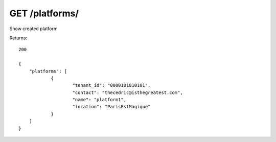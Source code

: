 GET /platforms/
===============

Show created platform

Returns::

    200

    {
        "platforms": [
                {
                        "tenant_id": "0000101010101",
                        "contact": "thecedric@isthegreatest.com",
                        "name": "platform1",
                        "location": "ParisEstMagique"
                }
        ]
    }

